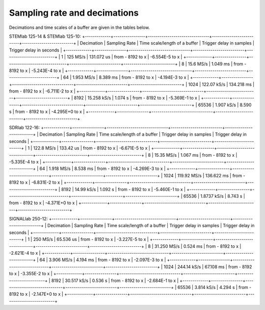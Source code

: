 Sampling rate and decimations
#############################


Decimations and time scales of a buffer are given in the tables below.


STEMlab 125-14 & STEMlab 125-10:
+-------------+----------------+-------------------------------+--------------------------+--------------------------+
| Decimation  | Sampling Rate  | Time scale/length of a buffer | Trigger delay in samples | Trigger delay in seconds | 
+-------------+----------------+-------------------------------+--------------------------+--------------------------+
| 1           | 125 MS/s       | 131.072 us                    | from - 8192 to x         | -6.554E-5 to x           | 
+-------------+----------------+-------------------------------+--------------------------+--------------------------+
| 8           | 15.6 MS/s      | 1.049 ms                      | from - 8192 to x         | -5.243E-4 to x           | 
+-------------+----------------+-------------------------------+--------------------------+--------------------------+
| 64          | 1.953 MS/s     | 8.389 ms                      | from - 8192 to x         | -4.194E-3 to x           | 
+-------------+----------------+-------------------------------+--------------------------+--------------------------+
| 1024        | 122.07 kS/s    | 134.218 ms                    | from - 8192 to x         | -6.711E-2 to x           | 
+-------------+----------------+-------------------------------+--------------------------+--------------------------+
| 8192        | 15.258 kS/s    | 1.074 s                       | from - 8192 to x         | -5.369E-1 to x           | 
+-------------+----------------+-------------------------------+--------------------------+--------------------------+
| 65536       | 1.907 kS/s     | 8.590 s                       | from - 8192 to x         | -4.295E+0 to x           | 
+-------------+----------------+-------------------------------+--------------------------+--------------------------+


SDRlab 122-16:
+-------------+----------------+-------------------------------+--------------------------+--------------------------+
| Decimation  | Sampling Rate  | Time scale/length of a buffer | Trigger delay in samples | Trigger delay in seconds | 
+-------------+----------------+-------------------------------+--------------------------+--------------------------+
| 1           | 122.8 MS/s     | 133.42 us                     | from - 8192 to x         | -6.671E-5 to x           | 
+-------------+----------------+-------------------------------+--------------------------+--------------------------+
| 8           | 15.35 MS/s     | 1.067 ms                      | from - 8192 to x         | -5.335E-4 to x           | 
+-------------+----------------+-------------------------------+--------------------------+--------------------------+
| 64          | 1.918 MS/s     | 8.538 ms                      | from - 8192 to x         | -4.269E-3 to x           | 
+-------------+----------------+-------------------------------+--------------------------+--------------------------+
| 1024        | 119.92 MS/s    | 136.622 ms                    | from - 8192 to x         | -6.831E-2 to x           | 
+-------------+----------------+-------------------------------+--------------------------+--------------------------+
| 8192        | 14.99 kS/s     | 1.092 s                       | from - 8192 to x         | -5.460E-1 to x           | 
+-------------+----------------+-------------------------------+--------------------------+--------------------------+
| 65536       | 1.8737 kS/s    | 8.743 s                       | from - 8192 to x         | -4.371E+0 to x           | 
+-------------+----------------+-------------------------------+--------------------------+--------------------------+


SIGNALlab 250-12:
+-------------+----------------+-------------------------------+--------------------------+--------------------------+
| Decimation  | Sampling Rate  | Time scale/length of a buffer | Trigger delay in samples | Trigger delay in seconds | 
+-------------+----------------+-------------------------------+--------------------------+--------------------------+
| 1           | 250 MS/s       | 65.536 us                     | from - 8192 to x         | -3.227E-5 to x           | 
+-------------+----------------+-------------------------------+--------------------------+--------------------------+
| 8           | 31.250 MS/s    | 0.524 ms                      | from - 8192 to x         | -2.621E-4 to x           | 
+-------------+----------------+-------------------------------+--------------------------+--------------------------+
| 64          | 3.906 MS/s     | 4.194 ms                      | from - 8192 to x         | -2.097E-3 to x           | 
+-------------+----------------+-------------------------------+--------------------------+--------------------------+
| 1024        | 244.14 kS/s    | 67.108 ms                     | from - 8192 to x         | -3.355E-2 to x           | 
+-------------+----------------+-------------------------------+--------------------------+--------------------------+
| 8192        | 30.517 kS/s    | 0.536 s                       | from - 8192 to x         | -2.684E-1 to x           | 
+-------------+----------------+-------------------------------+--------------------------+--------------------------+
| 65536       | 3.814 kS/s     | 4.294 s                       | from - 8192 to x         | -2.147E+0 to x           | 
+-------------+----------------+-------------------------------+--------------------------+--------------------------+